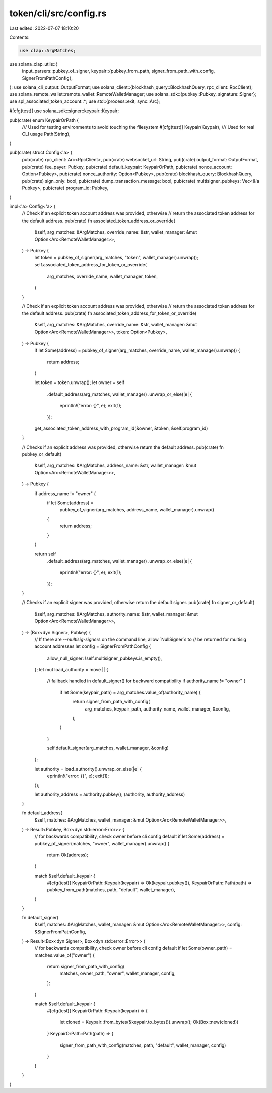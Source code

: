 token/cli/src/config.rs
=======================

Last edited: 2022-07-07 18:10:20

Contents:

.. code-block:: rs

    use clap::ArgMatches;
use solana_clap_utils::{
    input_parsers::pubkey_of_signer,
    keypair::{pubkey_from_path, signer_from_path_with_config, SignerFromPathConfig},
};
use solana_cli_output::OutputFormat;
use solana_client::{blockhash_query::BlockhashQuery, rpc_client::RpcClient};
use solana_remote_wallet::remote_wallet::RemoteWalletManager;
use solana_sdk::{pubkey::Pubkey, signature::Signer};
use spl_associated_token_account::*;
use std::{process::exit, sync::Arc};

#[cfg(test)]
use solana_sdk::signer::keypair::Keypair;

pub(crate) enum KeypairOrPath {
    /// Used for testing environments to avoid touching the filesystem
    #[cfg(test)]
    Keypair(Keypair),
    /// Used for real CLI usage
    Path(String),
}

pub(crate) struct Config<'a> {
    pub(crate) rpc_client: Arc<RpcClient>,
    pub(crate) websocket_url: String,
    pub(crate) output_format: OutputFormat,
    pub(crate) fee_payer: Pubkey,
    pub(crate) default_keypair: KeypairOrPath,
    pub(crate) nonce_account: Option<Pubkey>,
    pub(crate) nonce_authority: Option<Pubkey>,
    pub(crate) blockhash_query: BlockhashQuery,
    pub(crate) sign_only: bool,
    pub(crate) dump_transaction_message: bool,
    pub(crate) multisigner_pubkeys: Vec<&'a Pubkey>,
    pub(crate) program_id: Pubkey,
}

impl<'a> Config<'a> {
    // Check if an explicit token account address was provided, otherwise
    // return the associated token address for the default address.
    pub(crate) fn associated_token_address_or_override(
        &self,
        arg_matches: &ArgMatches,
        override_name: &str,
        wallet_manager: &mut Option<Arc<RemoteWalletManager>>,
    ) -> Pubkey {
        let token = pubkey_of_signer(arg_matches, "token", wallet_manager).unwrap();
        self.associated_token_address_for_token_or_override(
            arg_matches,
            override_name,
            wallet_manager,
            token,
        )
    }

    // Check if an explicit token account address was provided, otherwise
    // return the associated token address for the default address.
    pub(crate) fn associated_token_address_for_token_or_override(
        &self,
        arg_matches: &ArgMatches,
        override_name: &str,
        wallet_manager: &mut Option<Arc<RemoteWalletManager>>,
        token: Option<Pubkey>,
    ) -> Pubkey {
        if let Some(address) = pubkey_of_signer(arg_matches, override_name, wallet_manager).unwrap()
        {
            return address;
        }

        let token = token.unwrap();
        let owner = self
            .default_address(arg_matches, wallet_manager)
            .unwrap_or_else(|e| {
                eprintln!("error: {}", e);
                exit(1);
            });
        get_associated_token_address_with_program_id(&owner, &token, &self.program_id)
    }

    // Checks if an explicit address was provided, otherwise return the default address.
    pub(crate) fn pubkey_or_default(
        &self,
        arg_matches: &ArgMatches,
        address_name: &str,
        wallet_manager: &mut Option<Arc<RemoteWalletManager>>,
    ) -> Pubkey {
        if address_name != "owner" {
            if let Some(address) =
                pubkey_of_signer(arg_matches, address_name, wallet_manager).unwrap()
            {
                return address;
            }
        }

        return self
            .default_address(arg_matches, wallet_manager)
            .unwrap_or_else(|e| {
                eprintln!("error: {}", e);
                exit(1);
            });
    }

    // Checks if an explicit signer was provided, otherwise return the default signer.
    pub(crate) fn signer_or_default(
        &self,
        arg_matches: &ArgMatches,
        authority_name: &str,
        wallet_manager: &mut Option<Arc<RemoteWalletManager>>,
    ) -> (Box<dyn Signer>, Pubkey) {
        // If there are `--multisig-signers` on the command line, allow `NullSigner`s to
        // be returned for multisig account addresses
        let config = SignerFromPathConfig {
            allow_null_signer: !self.multisigner_pubkeys.is_empty(),
        };
        let mut load_authority = move || {
            // fallback handled in default_signer() for backward compatibility
            if authority_name != "owner" {
                if let Some(keypair_path) = arg_matches.value_of(authority_name) {
                    return signer_from_path_with_config(
                        arg_matches,
                        keypair_path,
                        authority_name,
                        wallet_manager,
                        &config,
                    );
                }
            }

            self.default_signer(arg_matches, wallet_manager, &config)
        };

        let authority = load_authority().unwrap_or_else(|e| {
            eprintln!("error: {}", e);
            exit(1);
        });

        let authority_address = authority.pubkey();
        (authority, authority_address)
    }

    fn default_address(
        &self,
        matches: &ArgMatches,
        wallet_manager: &mut Option<Arc<RemoteWalletManager>>,
    ) -> Result<Pubkey, Box<dyn std::error::Error>> {
        // for backwards compatibility, check owner before cli config default
        if let Some(address) = pubkey_of_signer(matches, "owner", wallet_manager).unwrap() {
            return Ok(address);
        }

        match &self.default_keypair {
            #[cfg(test)]
            KeypairOrPath::Keypair(keypair) => Ok(keypair.pubkey()),
            KeypairOrPath::Path(path) => pubkey_from_path(matches, path, "default", wallet_manager),
        }
    }

    fn default_signer(
        &self,
        matches: &ArgMatches,
        wallet_manager: &mut Option<Arc<RemoteWalletManager>>,
        config: &SignerFromPathConfig,
    ) -> Result<Box<dyn Signer>, Box<dyn std::error::Error>> {
        // for backwards compatibility, check owner before cli config default
        if let Some(owner_path) = matches.value_of("owner") {
            return signer_from_path_with_config(
                matches,
                owner_path,
                "owner",
                wallet_manager,
                config,
            );
        }

        match &self.default_keypair {
            #[cfg(test)]
            KeypairOrPath::Keypair(keypair) => {
                let cloned = Keypair::from_bytes(&keypair.to_bytes()).unwrap();
                Ok(Box::new(cloned))
            }
            KeypairOrPath::Path(path) => {
                signer_from_path_with_config(matches, path, "default", wallet_manager, config)
            }
        }
    }
}


